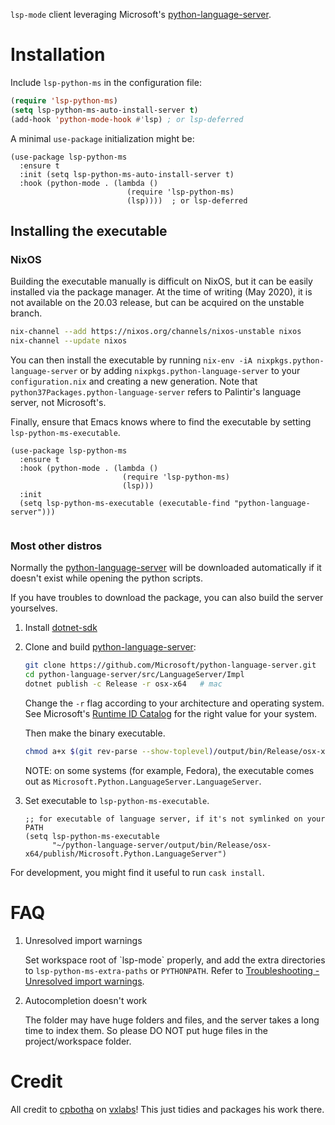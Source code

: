 =lsp-mode= client leveraging Microsoft's [[https://github.com/Microsoft/python-language-server][python-language-server]].

* Installation

Include ~lsp-python-ms~ in the configuration file:
#+BEGIN_SRC emacs-lisp
(require 'lsp-python-ms)
(setq lsp-python-ms-auto-install-server t)
(add-hook 'python-mode-hook #'lsp) ; or lsp-deferred
#+END_SRC

A minimal ~use-package~ initialization might be:
#+BEGIN_SRC elisp
  (use-package lsp-python-ms
    :ensure t
    :init (setq lsp-python-ms-auto-install-server t)
    :hook (python-mode . (lambda ()
                            (require 'lsp-python-ms)
                            (lsp))))  ; or lsp-deferred
#+END_SRC

** Installing the executable

*** NixOS

Building the executable manually is difficult on NixOS, but it can be easily installed via the package manager.
At the time of writing (May 2020), it is not available on the 20.03 release, but can be acquired on the unstable branch.

#+begin_src bash
    nix-channel --add https://nixos.org/channels/nixos-unstable nixos
    nix-channel --update nixos
#+end_src

You can then install the executable by running ~nix-env -iA nixpkgs.python-language-server~
or by adding ~nixpkgs.python-language-server~ to your ~configuration.nix~ and creating a new generation.
Note that ~python37Packages.python-language-server~ refers to Palintir's language server, not Microsoft's.

Finally, ensure that Emacs knows where to find the executable by setting ~lsp-python-ms-executable~.

#+begin_src elisp
  (use-package lsp-python-ms
    :ensure t
    :hook (python-mode . (lambda ()
                           (require 'lsp-python-ms)
                           (lsp)))
    :init
    (setq lsp-python-ms-executable (executable-find "python-language-server")))

#+end_src

*** Most other distros

Normally the [[https://github.com/Microsoft/python-language-server][python-language-server]] will be downloaded automatically if it doesn't
exist while opening the python scripts.

If you have troubles to download the package, you can also build the server yourselves.

1. Install [[https://www.microsoft.com/net/download][dotnet-sdk]]
2. Clone and build [[https://github.com/Microsoft/python-language-server][python-language-server]]:
   #+BEGIN_SRC bash
   git clone https://github.com/Microsoft/python-language-server.git
   cd python-language-server/src/LanguageServer/Impl
   dotnet publish -c Release -r osx-x64   # mac
   #+END_SRC

   Change the ~-r~ flag according to your architecture and operating system.
   See Microsoft's [[https://docs.microsoft.com/en-us/dotnet/core/rid-catalog][Runtime ID Catalog]] for the right value for your system.

   Then make the binary executable.
   #+BEGIN_SRC bash
   chmod a+x $(git rev-parse --show-toplevel)/output/bin/Release/osx-x64/publish/Microsoft.Python.LanguageServer
   #+END_SRC

   NOTE: on some systems (for example, Fedora), the executable comes out as
         ~Microsoft.Python.LanguageServer.LanguageServer~.

3. Set executable to ~lsp-python-ms-executable~.

   #+BEGIN_SRC elisp
   ;; for executable of language server, if it's not symlinked on your PATH
   (setq lsp-python-ms-executable
         "~/python-language-server/output/bin/Release/osx-x64/publish/Microsoft.Python.LanguageServer")
   #+END_SRC

For development, you might find it useful to run =cask install=.

* FAQ

1. Unresolved import warnings

   Set workspace root of `lsp-mode` properly, and add the extra directories to =lsp-python-ms-extra-paths= or =PYTHONPATH=. Refer to [[https://github.com/microsoft/python-language-server/blob/master/TROUBLESHOOTING.md#unresolved-import-warnings][Troubleshooting - Unresolved import warnings]].

2. Autocompletion doesn't work

   The folder may have huge folders and files, and  the server takes a long time to index them. So please DO NOT put huge files in the project/workspace folder.

* Credit

All credit to [[https://cpbotha.net][cpbotha]] on [[https://vxlabs.com/2018/11/19/configuring-emacs-lsp-mode-and-microsofts-visual-studio-code-python-language-server/][vxlabs]]! This just tidies and packages his work there.
